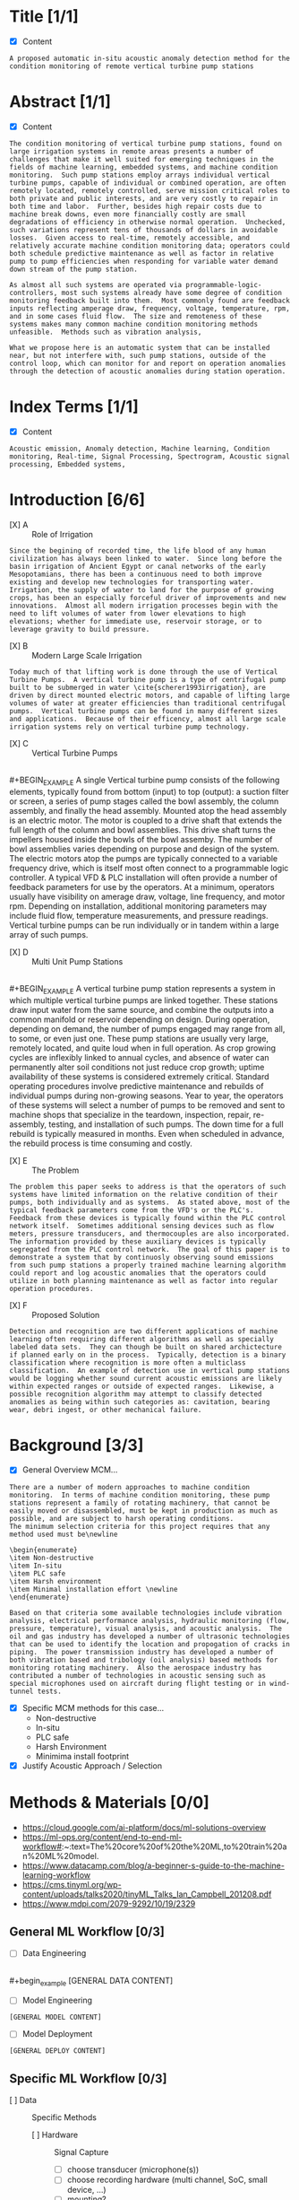 
#+AUTHOR:Silas Curfman
#+DESCRIPTION: SPRING 2023 / Automatic Acoustic Anamoly Detection Iot/IIot
#+TEXT: Outline and Task list for report
#+TAGS: HRDWR SFTWR ML CODE
#+SEQ_TODO: NEXT(n) TODO(t) WAITING(w) SOMEDAY(s) | DONE(d) CANCELLED(c)
#+OPTIONS: toc:3 broken-links:mark

* Title [1/1]
- [X] Content
#+BEGIN_EXAMPLE
A proposed automatic in-situ acoustic anomaly detection method for the condition monitoring of remote vertical turbine pump stations
#+END_EXAMPLE
* Abstract [1/1]
- [X] Content
#+begin_example
The condition monitoring of vertical turbine pump stations, found on large irrigation systems in remote areas presents a number of challenges that make it well suited for emerging techniques in the fields of machine learning, embedded systems, and machine condition monitoring.  Such pump stations employ arrays individual vertical turbine pumps, capable of individual or combined operation, are often remotely located, remotely controlled, serve mission critical roles to both private and public interests, and are very costly to repair in both time and labor.  Further, besides high repair costs due to machine break downs, even more financially costly are small degradations of efficiency in otherwise normal operation.  Unchecked, such variations represent tens of thousands of dollars in avoidable losses.  Given access to real-time, remotely accessible, and relatively accurate machine condition monitoring data; operators could both schedule predictive maintenance as well as factor in relative pump to pump efficiencies when responding for variable water demand down stream of the pump station.

As almost all such systems are operated via programmable-logic-controllers, most such systems already have some degree of condition monitoring feedback built into them.  Most commonly found are feedback inputs reflecting amperage draw, frequency, voltage, temperature, rpm, and in some cases fluid flow.  The size and remoteness of these systems makes many common machine condition monitoring methods unfeasible.  Methods such as vibration analysis,

What we propose here is an automatic system that can be installed near, but not interfere with, such pump stations, outside of the control loop, which can monitor for and report on operation anomalies through the detection of acoustic anomalies during station operation.
#+end_example
* Index Terms [1/1]
- [X] Content
#+begin_example
Acoustic emission, Anomaly detection, Machine learning, Condition monitoring, Real-time, Signal Processing, Spectrogram, Acoustic signal processing, Embedded systems, 
#+end_example

* Introduction [6/6]
- [X] A :: Role of Irrigation
#+BEGIN_EXAMPLE
Since the begining of recorded time, the life blood of any human civilization has always been linked to water.  Since long before the basin irrigation of Ancient Egypt or canal networks of the early Mesopotamians, there has been a continuous need to both improve existing and develop new technologies for transporting water.  Irrigation, the supply of water to land for the purpose of growing crops, has been an especially forceful driver of improvements and new innovations.  Almost all modern irrigation processes begin with the need to lift volumes of water from lower elevations to high elevations; whether for immediate use, reservoir storage, or to leverage gravity to build pressure.
#+END_EXAMPLE

- [X] B :: Modern Large Scale Irrigation
#+BEGIN_EXAMPLE
Today much of that lifting work is done through the use of Vertical Turbine Pumps.  A vertical turbine pump is a type of centrifugal pump built to be submerged in water \cite{scherer1993irrigation}, are driven by direct mounted electric motors, and capable of lifting large volumes of water at greater efficiencies than traditional centrifugal pumps.  Vertical turbine pumps can be found in many different sizes and applications.  Because of their efficency, almost all large scale irrigation systems rely on vertical turbine pump technology.
#+END_EXAMPLE


- [X] C :: Vertical Turbine Pumps
[[file:./img/HI0818-Image-1-2.jpg]] \\
#+BEGIN_EXAMPLE
A single Vertical turbine pump consists of the following elements, typically found from bottom (input) to top (output): a suction filter or screen, a series of pump stages called the bowl assembly, the column assembly, and finally the head assembly.  Mounted atop the head assembly is an electric motor.  The motor is coupled to a drive shaft that extends the full length of the column and bowl assemblies.  This drive shaft turns the impellers housed inside the bowls of the bowl assemby.  The number of bowl assemblies varies depending on purpose and design of the system.  The electric motors atop the pumps are typically connected to a variable frequency drive, which is itself most often connect to a programmable logic controller.  A typical VFD & PLC installation will often provide a number of feedback parameters for use by the operators.  At a minimum, operators usually have visibility on amerage draw, voltage, line frequency, and motor rpm.  Depending on installation, additional monitoring parameters may include fluid flow, temperature measurements, and pressure readings.  Vertical turbine pumps can be run individually or in tandem within a large array of such pumps.
#+END_EXAMPLE

- [X] D :: Multi Unit Pump Stations
[[file:./img/pumpsBW.png]] \\
#+BEGIN_EXAMPLE
A vertical turbine pump station represents a system in which multiple vertical turbine pumps are linked together.  These stations draw input water from the same source, and combine the outputs into a common manifold or reservoir depending on design.  During operation, depending on demand, the number of pumps engaged may range from all, to some, or even just one.  These pump stations are usually very large, remotely located, and quite loud when in full operation.  As crop growing cycles are inflexibly linked to annual cycles, and absence of water can permanently alter soil conditions not just reduce crop growth; uptime availability of these systems is considered extremely critical.  Standard operating procedures involve predictive maintenance and rebuilds of individual pumps during non-growing seasons.  Year to year, the operators of these systems will select a number of pumps to be removed and sent to machine shops that specialize in the teardown, inspection, repair, re-assembly, testing, and installation of such pumps.  The down time for a full rebuild is typically measured in months.  Even when scheduled in advance, the rebuild process is time consuming and costly.
#+END_EXAMPLE
- [X] E :: The Problem
#+BEGIN_EXAMPLE
The problem this paper seeks to address is that the operators of such systems have limited information on the relative condition of their pumps, both individually and as systems.  As stated above, most of the typical feedback parameters come from the VFD's or the PLC's.  Feedback from these devices is typically found within the PLC control network itself.  Sometimes additional sensing devices such as flow meters, pressure transducers, and thermocouples are also incorporated.  The information provided by these auxiliary devices is typically segregated from the PLC control network.  The goal of this paper is to demonstrate a system that by continuosly observing sound emissions from such pump stations a properly trained machine learning algorithm could report and log acoustic anomalies that the operators could utilize in both planning maintenance as well as factor into regular operation procedures.
#+END_EXAMPLE
- [X] F :: Proposed Solution
#+BEGIN_EXAMPLE
Detection and recognition are two different applications of machine learning often requiring different algorithms as well as specially labeled data sets.  They can though be built on shared archictecture if planned early on in the process.  Typically, detection is a binary classification where recognition is more often a multiclass classification.  An example of detection use in vertical pump stations would be logging whether sound current acoustic emissions are likely within expected ranges or outside of expected ranges.  Likewise, a possible recognition algorithm may attempt to classify detected anomalies as being within such categories as: cavitation, bearing wear, debri ingest, or other mechanical failure.
#+END_EXAMPLE
* Background [3/3] 
- [X] General Overview MCM...
#+begin_example
There are a number of modern approaches to machine condition monitoring.  In terms of machine condition monitoring, these pump stations represent a family of rotating machinery, that cannot be easily moved or disassembled, must be kept in production as much as possible, and are subject to harsh operating conditions.
The minimum selection criteria for this project requires that any method used must be\newline

\begin{enumerate}
\item Non-destructive
\item In-situ
\item PLC safe
\item Harsh environment
\item Minimal installation effort \newline
\end{enumerate}

Based on that criteria some available technologies include vibration analysis, electrical performance analysis, hydraulic monitoring (flow, pressure, temperature), visual analysis, and acoustic analysis.  The oil and gas industry has developed a number of ultrasonic technologies that can be used to identify the location and propogation of cracks in piping.  The power transmission industry has developed a number of both vibration based and tribology (oil analysis) based methods for monitoring rotating machinery.  Also the aerospace industry has contributed a number of technologies in acoustic sensing such as special microphones used on aircraft during flight testing or in wind-tunnel tests.
#+end_example

- [X] Specific MCM methods for this case...
  - Non-destructive
  - In-situ
  - PLC safe
  - Harsh Environment
  - Minimima install footprint
- [X] Justify Acoustic Approach / Selection
* Methods & Materials [0/0]
+ https://cloud.google.com/ai-platform/docs/ml-solutions-overview
+ https://ml-ops.org/content/end-to-end-ml-workflow#:~:text=The%20core%20of%20the%20ML,to%20train%20an%20ML%20model.
+ https://www.datacamp.com/blog/a-beginner-s-guide-to-the-machine-learning-workflow
+ https://cms.tinyml.org/wp-content/uploads/talks2020/tinyML_Talks_Ian_Campbell_201208.pdf
+ https://www.mdpi.com/2079-9292/10/19/2329
  
** General ML Workflow [0/3]
- [ ] Data Engineering
[[file:./img/2023-02-17_15h10_17.png]] \\
#+begin_example
[GENERAL DATA CONTENT]
[[file:./img/2023-02-17_15h10_17.png]]
#+end_example
- [ ] Model Engineering
#+begin_example
[GENERAL MODEL CONTENT]
#+end_example
- [ ] Model Deployment
#+begin_example
[GENERAL DEPLOY CONTENT]
#+end_example
** Specific ML Workflow [0/3]
- [ ] Data :: Specific Methods
  - [ ] Hardware :: Signal Capture
    - [ ] choose transducer (microphone(s))
    - [ ] choose recording hardware (multi channel, SoC, small device, ...)
    - [ ] mounting?
    - [ ] power supply?
    - [ ] networking?
  - [ ] Software :: Signal Manipulation
    - [ ] Signal storage? 
    - [ ] Signal conditioning? (trimming, cleaning, filtering)
    - [ ] Signal conversion? (convert audio to graphical spectrograms, circular plots?)
#+begin_example
This project will leverage the data collected as part of the 2020 Detection and Classification of Acoustic Scenes and Events (DCASE) challenge.  The DCASE challeng is an annual challenge organized by Queen Mary University of London (QMUL).  Since 2013, every year (except for a 2 year hiatus) a new challenge in environmental sound classification has been presented for public competition.  Task #2 of the 2020 DCASE challenge was to develop a method for the "Unsupervised Detection of Anomalous Sounds for Machine Condition Monitoring".  The dataset compiled for this task was comprised of parts of two earlier datasets, the ToyADMOS and MIMII datasets.  This dataset is now known as the DCASE2020 dataset and is provided in three parts; development data, training data, and evaluation data.

The DCASE2020 dataset consists of recordings of both nominal and anomalous operating sounds of six different types of machines; Toy-car, Toy-conveyor, Valves, Pumps, Fans, and Slide rails [cite].  Each sample is a 10 second long recording over a single audio channel that include both the machine's target sound and environmental noise.

The recordings from the ToyADMOS dataset were captured using four microphones and those from the MIMII dataset were captured using eight microphones.  The sampling rate of each recording has been downsampled to 16 kHz.  Each machine type has 3-4 representitive Machine ID's.  In the development data set,each Machine ID, there consists of around 1,000 samples of nominal operation for training and 100-200 samples of anomalous sounds [cite, dcase2020 url].  In the evaluation dataset the number of test samples for each machine ID is around 400.

The DCASE2020 dataset will also serve as a model for constructing real world data acquisition of vertical turbine pump stations.  That is, the recording will be done with between 4 to 8 microphones, span around 10 seconds each, and though recorded at higher frequencies, be downsampled to 16 kHz just as the DCASE recordings are.
#+end_example
- [ ] Model :: Specific Methods
  - [ ] Algorithm...
#+begin_example
[SPECIFIC MODEL METHODS CONTENT]
#+end_example
- [ ] Deployment :: Specific Methods
  - [ ] HMI :: End user interaction... 
#+begin_example
[SPECIFIC DEPLOY METHODS CONTENT]
#+end_example
** Specific Analysis Methods [0/4]
- [ ] Discuss Pass / Fail threshold (acceptable false alarms rate) 
- [ ] Discuss Metrics (AUC, ROC, Confusion Matrix, etc)
- [ ] Discuss Trial & Error, Iterations, 
- [ ] Discuss End User Interaction, HMI ?
* Results
* Discussion
* Conclusion
* Appendix
* Bibliography
